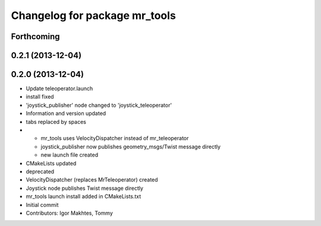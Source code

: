 ^^^^^^^^^^^^^^^^^^^^^^^^^^^^^^
Changelog for package mr_tools
^^^^^^^^^^^^^^^^^^^^^^^^^^^^^^

Forthcoming
-----------

0.2.1 (2013-12-04)
------------------

0.2.0 (2013-12-04)
------------------
* Update teleoperator.launch
* install fixed
* 'joystick_publisher' node changed to 'joystick_teleoperator'
* Information and version updated
* tabs replaced by spaces
* - mr_tools uses VelocityDispatcher instead of mr_teleoperator
  - joystick_publisher now publishes geometry_msgs/Twist message directly
  - new launch file created
* CMakeLists updated
* deprecated
* VelocityDispatcher (replaces MrTeleoperator) created
* Joystick node publishes Twist message directly
* mr_tools launch install added in CMakeLists.txt
* Initial commit
* Contributors: Igor Makhtes, Tommy
